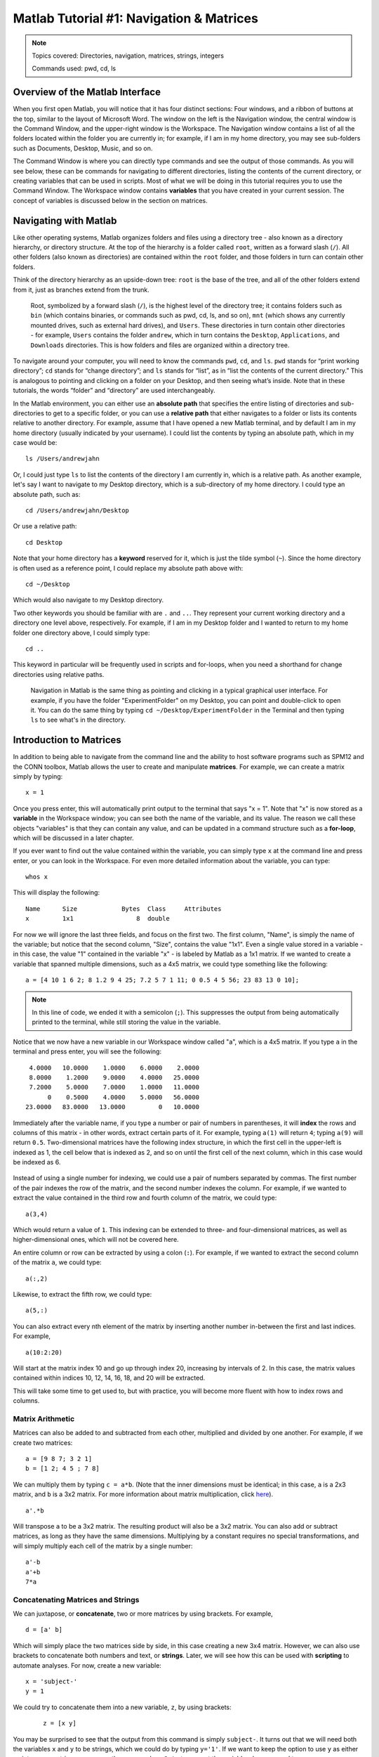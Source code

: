 .. _Matlab_01_Navigation::

=========================================
Matlab Tutorial #1: Navigation & Matrices
=========================================

.. note::
    Topics covered: Directories, navigation, matrices, strings, integers
    
    Commands used: pwd, cd, ls


Overview of the Matlab Interface
********************************

When you first open Matlab, you will notice that it has four distinct sections: Four windows, and a ribbon of buttons at the top, similar to the layout of Microsoft Word. The window on the left is the Navigation window, the central window is the Command Window, and the upper-right window is the Workspace. The Navigation window contains a list of all the folders located within the folder you are currently in; for example, if I am in my home directory, you may see sub-folders such as Documents, Desktop, Music, and so on.

The Command Window is where you can directly type commands and see the output of those commands. As you will see below, these can be commands for navigating to different directories, listing the contents of the current directory, or creating variables that can be used in scripts. Most of what we will be doing in this tutorial requires you to use the Command Window. The Workspace window contains **variables** that you have created in your current session. The concept of variables is discussed below in the section on matrices.

.. figure:: 01_Matlab_Layout.png

Navigating with Matlab
**********************

Like other operating systems, Matlab organizes folders and files using a directory tree - also known as a directory hierarchy, or directory structure. At the top of the hierarchy is a folder called ``root``, written as a forward slash (``/``). All other folders (also known as directories) are contained within the ``root`` folder, and those folders in turn can contain other folders.

Think of the directory hierarchy as an upside-down tree: ``root`` is the base of the tree, and all of the other folders extend from it, just as branches extend from the trunk.

.. figure:: UnixTree.png

    Root, symbolized by a forward slash (``/``), is the highest level of the directory tree; it contains folders such as ``bin`` (which contains binaries, or commands such as pwd, cd, ls, and so on), ``mnt`` (which shows any currently mounted drives, such as external hard drives), and ``Users``. These directories in turn contain other directories - for example, ``Users`` contains the folder ``andrew``, which in turn contains the ``Desktop``, ``Applications``, and ``Downloads`` directories. This is how folders and files are organized within a directory tree.
    

To navigate around your computer, you will need to know the commands ``pwd``, ``cd``, and ``ls``. ``pwd`` stands for “print working directory”; ``cd`` stands for “change directory”; and ``ls`` stands for “list”, as in “list the contents of the current directory.” This is analogous to pointing and clicking on a folder on your Desktop, and then seeing what’s inside. Note that in these tutorials, the words “folder” and “directory” are used interchangeably.

In the Matlab environment, you can either use an **absolute path** that specifies the entire listing of directories and sub-directories to get to a specific folder, or you can use a **relative path** that either navigates to a folder or lists its contents relative to another directory. For example, assume that I have opened a new Matlab terminal, and by default I am in my home directory (usually indicated by your username). I could list the contents by typing an absolute path, which in my case would be:

::

    ls /Users/andrewjahn
  
Or, I could just type ``ls`` to list the contents of the directory I am currently in, which is a relative path. As another example, let's say I want to navigate to my Desktop directory, which is a sub-directory of my home directory. I could type an absolute path, such as:

::

    cd /Users/andrewjahn/Desktop
    
Or use a relative path:

::

    cd Desktop
    
Note that your home directory has a **keyword** reserved for it, which is just the tilde symbol (``~``). Since the home directory is often used as a reference point, I could replace my absolute path above with:

::

    cd ~/Desktop
    
Which would also navigate to my Desktop directory.

Two other keywords you should be familiar with are ``.`` and ``..``. They represent your current working directory and a directory one level above, respectively. For example, if I am in my Desktop folder and I wanted to return to my home folder one directory above, I could simply type:

::

    cd ..
    
This keyword in particular will be frequently used in scripts and for-loops, when you need a shorthand for change directories using relative paths.


.. figure:: Desktop_Folder.png

    Navigation in Matlab is the same thing as pointing and clicking in a typical graphical user interface. For example, if you have the folder "ExperimentFolder" on my Desktop, you can point and double-click to open it. You can do the same thing by typing ``cd ~/Desktop/ExperimentFolder`` in the Terminal and then typing ``ls`` to see what's in the directory.

Introduction to Matrices
************************

In addition to being able to navigate from the command line and the ability to host software programs such as SPM12 and the CONN toolbox, Matlab allows the user to create and manipulate **matrices**. For example, we can create a matrix simply by typing:

::

    x = 1
    
Once you press enter, this will automatically print output to the terminal that says "x = 1". Note that "x" is now stored as a **variable** in the Workspace window; you can see both the name of the variable, and its value. The reason we call these objects "variables" is that they can contain any value, and can be updated in a command structure such as a **for-loop**, which will be discussed in a later chapter.

If you ever want to find out the value contained within the variable, you can simply type ``x`` at the command line and press enter, or you can look in the Workspace. For even more detailed information about the variable, you can type:

::

    whos x
    
This will display the following:

::

  Name      Size            Bytes  Class     Attributes
  x         1x1                 8  double              

For now we will ignore the last three fields, and focus on the first two. The first column, "Name", is simply the name of the variable; but notice that the second column, "Size", contains the value "1x1". Even a single value stored in a variable - in this case, the value "1" contained in the variable "x" - is labeled by Matlab as a 1x1 matrix. If we wanted to create a variable that spanned multiple dimensions, such as a 4x5 matrix, we could type something like the following:

::

    a = [4 10 1 6 2; 8 1.2 9 4 25; 7.2 5 7 1 11; 0 0.5 4 5 56; 23 83 13 0 10];

.. note::

    In this line of code, we ended it with a semicolon (``;``). This suppresses the output from being automatically printed to the terminal, while still storing the value in the variable.
    
Notice that we now have a new variable in our Workspace window called "a", which is a 4x5 matrix. If you type ``a`` in the terminal and press enter, you will see the following:

::

    4.0000   10.0000    1.0000    6.0000    2.0000
    8.0000    1.2000    9.0000    4.0000   25.0000
    7.2000    5.0000    7.0000    1.0000   11.0000
         0    0.5000    4.0000    5.0000   56.0000
   23.0000   83.0000   13.0000         0   10.0000
    
Immediately after the variable name, if you type a number or pair of numbers in parentheses, it will **index** the rows and columns of this matrix - in other words, extract certain parts of it. For example, typing ``a(1)`` will return ``4``; typing ``a(9)`` will return ``0.5``. Two-dimensional matrices have the following index structure, in which the first cell in the upper-left is indexed as 1, the cell below that is indexed as 2, and so on until the first cell of the next column, which in this case would be indexed as 6.

.. figure:: 01_Matlab_Indexing.gif

Instead of using a single number for indexing, we could use a pair of numbers separated by commas. The first number of the pair indexes the row of the matrix, and the second number indexes the column. For example, if we wanted to extract the value contained in the third row and fourth column of the matrix, we could type:

::

    a(3,4)
    
Which would return a value of ``1``. This indexing can be extended to three- and four-dimensional matrices, as well as higher-dimensional ones, which will not be covered here.

An entire column or row can be extracted by using a colon (``:``). For example, if we wanted to extract the second column of the matrix ``a``, we could type:

::

    a(:,2)
    
Likewise, to extract the fifth row, we could type:

::

    a(5,:)
    
You can also extract every nth element of the matrix by inserting another number in-between the first and last indices. For example,

::

    a(10:2:20)
    
Will start at the matrix index 10 and go up through index 20, increasing by intervals of 2. In this case, the matrix values contained within indices 10, 12, 14, 16, 18, and 20 will be extracted.
    
This will take some time to get used to, but with practice, you will become more fluent with how to index rows and columns.


Matrix Arithmetic
&&&&&&&&&&&&&&&&&

Matrices can also be added to and subtracted from each other, multiplied and divided by one another. For example, if we create two matrices:

::

    a = [9 8 7; 3 2 1]
    b = [1 2; 4 5 ; 7 8]
    
We can multiply them by typing ``c = a*b``. (Note that the inner dimensions must be identical; in this case, ``a`` is a 2x3 matrix, and ``b`` is a 3x2 matrix. For more information about matrix multiplication, click `here <https://www.mathworks.com/help/matlab/ref/mtimes.html>`__).

::

    a'.*b
    
Will transpose ``a`` to be a 3x2 matrix. The resulting product will also be a 3x2 matrix. You can also add or subtract matrices, as long as they have the same dimensions. Multiplying by a constant requires no special transformations, and will simply multiply each cell of the matrix by a single number:

::

    a'-b
    a'+b
    7*a


Concatenating Matrices and Strings
&&&&&&&&&&&&&&&&&&&&&&&&&&&&&&&&&&

We can juxtapose, or **concatenate**, two or more matrices by using brackets. For example,

::

    d = [a' b]
    
Which will simply place the two matrices side by side, in this case creating a new 3x4 matrix. However, we can also use brackets to concatenate both numbers and text, or **strings**. Later, we will see how this can be used with **scripting** to automate analyses. For now, create a new variable:

::

    x = 'subject-'
    y = 1
    
We could try to concatenate them into a new variable, ``z``, by using brackets:
 
 ::
 
    z = [x y]
    
You may be surprised to see that the output from this command is simply ``subject-``. It turns out that we will need both the variables ``x`` and ``y`` to be strings, which we could do by typing ``y='1'``. If we want to keep the option to use ``y`` as either an integer or a string, we can use the command ``num2str`` to convert the variable when we need to:

::

    z = [x num2str(y)]
    
Which will generate the expected output, ``subject-1``. We will revisit this in a later chapter on **scripting**, in which we will need to loop over multiple subjects and analyze them.

Video
-----

Click `here <https://www.youtube.com/watch?v=TQqJD-v6glE&list=PLIQIswOrUH69xOiblvvEz5KBwWaNRMEUp&index=2>`__ to see a video overview of the commands cd, ls, and pwd - the basic commands you will need to navigate around your directory tree. This particular video is written using a Unix terminal, but the basic navigation commands are the same between Unix and Matlab.


-------------

Exercises
---------

Open a Matlab terminal, and do the following exercises:

1.  Type ``ls ~`` and note what it returns; then type ``ls ~/Desktop``. How are the outputs different? Why?

.. In the first case we are listing the contents of the home directory; in the second case, we are using shorthand to list the contents of the Desktop. We are using relative paths instead of absolute paths.

2.  Navigate to the Desktop by typing ``cd ~/Desktop``. Type ``pwd`` and note what the path is. Then create a new directory using the ``mkdir`` command, choosing a name for the directory on your own, such as ``mkdir myFolder``. Navigate into that new directory and think about how your current path has been updated. Does that match what you see from typing ``pwd`` from your new directory? Take a screenshot of the Matlab terminal that shows the ``pwd`` command being typed from the newly created directory.

3.  Define the terms ``cd``, ``ls``, and ``pwd`` in your own words.

.. This should be straightforward, given the definitions provided above.

4. Using the ``a`` matrix defined above, what would ``a(14)`` return? Make your prediction about the output before typing the code and pressing return.

5. Use the ``help`` function to find out what the keyword ``end`` does by typing ``help end`` (for our purposes, read the third paragraph of the output from the help file). Use this keyword with the ``a`` matrix defined above to print rows 2 through 5. Do the same procedure to print only the last four rows of columns 3 through 5.
